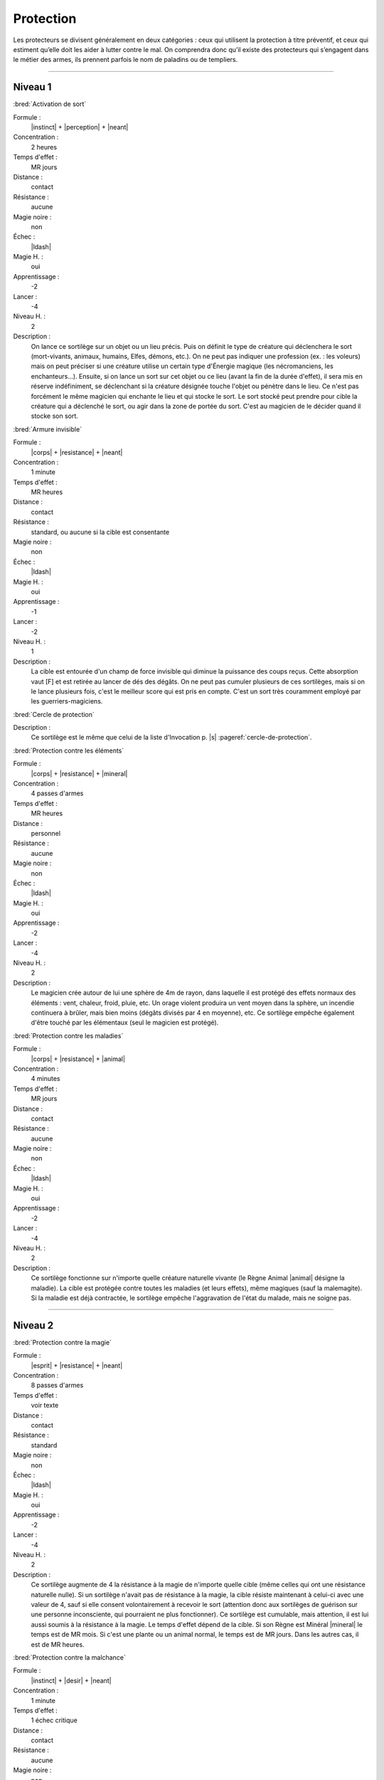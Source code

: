 
Protection
==========

Les protecteurs se divisent généralement en deux catégories : ceux qui
utilisent la protection à titre préventif, et ceux qui estiment qu’elle doit
les aider à lutter contre le mal. On comprendra donc qu’il existe des
protecteurs qui s’engagent dans le métier des armes, ils prennent parfois le
nom de paladins ou de templiers.

----

Niveau 1
--------

:bred:`Activation de sort`

Formule :
    |instinct| + |perception| + |neant|
Concentration :
    2 heures
Temps d'effet :
    MR jours
Distance :
    contact
Résistance :
    aucune
Magie noire :
    non
Échec :
    |ldash|
Magie H. :
    oui
Apprentissage :
    -2
Lancer :
    -4
Niveau H. :
    2
Description :
    On lance ce sortilège sur un objet ou un lieu précis. Puis on définit le
    type de créature qui déclenchera le sort (mort-vivants, animaux, humains,
    Elfes, démons, etc.). On ne peut pas indiquer une profession (ex. : les
    voleurs) mais on peut préciser si une créature utilise un certain type
    d'Énergie magique (les nécromanciens, les enchanteurs...). Ensuite, si on
    lance un sort sur cet objet ou ce lieu (avant la fin de la durée d'effet),
    il sera mis en réserve indéfiniment, se déclenchant si la créature désignée
    touche l'objet ou pénètre dans le lieu. Ce n'est pas forcément le même
    magicien qui enchante le lieu et qui stocke le sort. Le sort stocké peut
    prendre pour cible la créature qui a déclenché le sort, ou agir dans la
    zone de portée du sort. C'est au magicien de le décider quand il stocke son
    sort.

:bred:`Armure invisible`

Formule :
    |corps| + |resistance| + |neant|
Concentration :
    1 minute
Temps d'effet :
    MR heures
Distance :
    contact
Résistance :
    standard, ou aucune si la cible est consentante
Magie noire :
    non
Échec :
    |ldash|
Magie H. :
    oui
Apprentissage :
    -1
Lancer :
    -2
Niveau H. :
    1
Description :
    La cible est entourée d'un champ de force invisible qui diminue la
    puissance des coups reçus. Cette absorption vaut [F] et est retirée au
    lancer de dés des dégâts. On ne peut pas cumuler plusieurs de ces
    sortilèges, mais si on le lance plusieurs fois, c'est le meilleur score qui
    est pris en compte. C'est un sort très couramment employé par les
    guerriers-magiciens.

:bred:`Cercle de protection`

Description :
    Ce sortilège est le même que celui de la liste d'Invocation p. |s|
    :pageref:`cercle-de-protection`.

:bred:`Protection contre les éléments`

Formule :
    |corps| + |resistance| + |mineral|
Concentration :
    4 passes d'armes
Temps d'effet :
    MR heures
Distance :
    personnel
Résistance :
    aucune
Magie noire :
    non
Échec :
    |ldash|
Magie H. :
    oui
Apprentissage :
    -2
Lancer :
    -4
Niveau H. :
    2
Description :
    Le magicien crée autour de lui une sphère de 4m de rayon, dans laquelle il
    est protégé des effets normaux des éléments : vent, chaleur, froid, pluie,
    etc. Un orage violent produira un vent moyen dans la sphère, un incendie
    continuera à brûler, mais bien moins (dégâts divisés par 4 en moyenne),
    etc. Ce sortilège empêche également d'être touché par les élémentaux (seul
    le magicien est protégé).

:bred:`Protection contre les maladies`

Formule :
    |corps| + |resistance| + |animal|
Concentration :
    4 minutes
Temps d'effet :
    MR jours
Distance :
    contact
Résistance :
    aucune
Magie noire :
    non
Échec :
    |ldash|
Magie H. :
    oui
Apprentissage :
    -2
Lancer :
    -4
Niveau H. :
    2
Description :
    Ce sortilège fonctionne sur n'importe quelle créature naturelle vivante (le
    Règne Animal |animal| désigne la maladie). La cible est protégée contre
    toutes les maladies (et leurs effets), même magiques (sauf la malemagite).
    Si la maladie est déjà contractée, le sortilège empêche l'aggravation de
    l'état du malade, mais ne soigne pas.

----

Niveau 2
--------

:bred:`Protection contre la magie`

Formule :
    |esprit| + |resistance| + |neant|
Concentration :
    8 passes d'armes
Temps d'effet :
    voir texte
Distance :
    contact
Résistance :
    standard
Magie noire :
    non
Échec :
    |ldash|
Magie H. :
    oui
Apprentissage :
    -2
Lancer :
    -4
Niveau H. :
    2
Description :
    Ce sortilège augmente de 4 la résistance à la magie de n'importe quelle
    cible (même celles qui ont une résistance naturelle nulle). Si un sortilège
    n'avait pas de résistance à la magie, la cible résiste maintenant à
    celui-ci avec une valeur de 4, sauf si elle consent volontairement à
    recevoir le sort (attention donc aux sortilèges de guérison sur une
    personne inconsciente, qui pourraient ne plus fonctionner). Ce sortilège
    est cumulable, mais attention, il est lui aussi soumis à la résistance à la
    magie. Le temps d'effet dépend de la cible. Si son Règne est Minéral
    |mineral| le temps est de MR mois. Si c'est une plante ou un animal normal,
    le temps est de MR jours. Dans les autres cas, il est de MR heures.

:bred:`Protection contre la malchance`

Formule :
    |instinct| + |desir| + |neant|
Concentration :
    1 minute
Temps d'effet :
    1 échec critique
Distance :
    contact
Résistance :
    aucune
Magie noire :
    non
Échec :
    la prochaine réussite critique du magicien n'est plus qu'une réussite normale
Magie H. :
    oui
Apprentissage :
    -3
Lancer :
    -6
Niveau H. :
    3
Description :
    La prochaine fois que la cible fait un double-|6|, ce n'est plus considéré
    comme un échec critique. Mais cela peut bien sûr rester un échec normal. Si
    la valeur du test de l'action dépassait 12 et que la cible a fait un
    double-|6|, la réussite reste acquise. Ce sort a une durée indéfinie, mais
    ne marche qu'une seule fois. On ne peut pas le cumuler (c'est-à-dire le
    lancer plusieurs fois sur la même cible) tant qu'il est actif.

:bred:`Protection contre un Règne`

Formule :
    |corps| + |resistance| + |mineral|/|vegetal|/|animal|/|humain|/|mecanique|/|neant|
Concentration :
    1 passe d'armes
Temps d'effet :
    MR passes d'armes
Distance :
    personnel
Résistance :
    aucune
Magie noire :
    non
Échec :
    [A]EP
Magie H. :
    oui
Apprentissage :
    -3
Lancer :
    -6
Niveau H. :
    3
Description :
    Ce sortilège permet au magicien d'être protégé contre toutes les attaques
    physiques des créatures du Règne choisi pour le sortilège. Contrairement
    aux autres sortilèges, on ne peut pas choisir le Néant |neant| pour être
    protégé contre tous les Règnes. Si on choisit celui-ci, on est protégé
    contre tous les démons, les créatures féeriques et les mort-vivants.

----

Niveau 3
--------

:bred:`Immunité à un Règne`

Formule :
    |corps| + |resistance| + |mineral|/|vegetal|/|animal|/|humain|/|mecanique|/|neant|
Concentration :
    1 minute
Temps d'effet :
    MRx4 minutes
Distance :
    personnel
Résistance :
    aucune
Magie noire :
    non
Échec :
    [A]EP
Magie H. :
    oui
Apprentissage :
    -4
Lancer :
    -7
Niveau H. :
    3
Description :
    Ce sortilège permet au magicien d'être protégé contre toutes les attaques
    physiques, psychiques ou magiques des créatures du Règne choisi pour le
    sortilège, mais aussi contre tout élément de ce Règne qui pourrait être
    hostile (pollen pour le végétal, incendies pour le minéral). Contrairement
    aux autres sortilèges, on ne peut choisir le Néant |neant| pour être
    protégé contre tous les Règnes. Si on choisit celui-ci, on est protégé
    contre tous les démons, les créatures féeriques et les mort-vivants.

:bred:`Renvoi de magie`

Formule :
    |instinct| + |action| + |neant|
Concentration :
    instantané
Temps d'effet :
    instantané
Distance :
    personnel
Résistance :
    standard
Magie noire :
    non
Échec :
    |ldash|
Magie H. :
    oui
Apprentissage :
    -3
Lancer :
    -6
Niveau H. :
    3
Description :
    Le magicien qui se protège lance ce sortilège dès qu'il sent qu'un autre
    magicien lui a jeté un sortilège. En cas de réussite, le sort d'attaque n'a
    plus d'effet. Si en plus la MR du Renvoi de magie est supérieure
    (strictement) à la MR du magicien attaquant, ce dernier perd autant de
    points de vie qu'il a investi de PM dans son sort d'attaque (on compte tous
    les points, qu'ils soient puisés dans un focus, utilisés en Puissance
    |puissance|, etc.). Cette perte est considérée elle-même comme un sortilège
    auquel l'attaquant peut résister. On ne peut renvoyer un Renvoi de magie.

----

